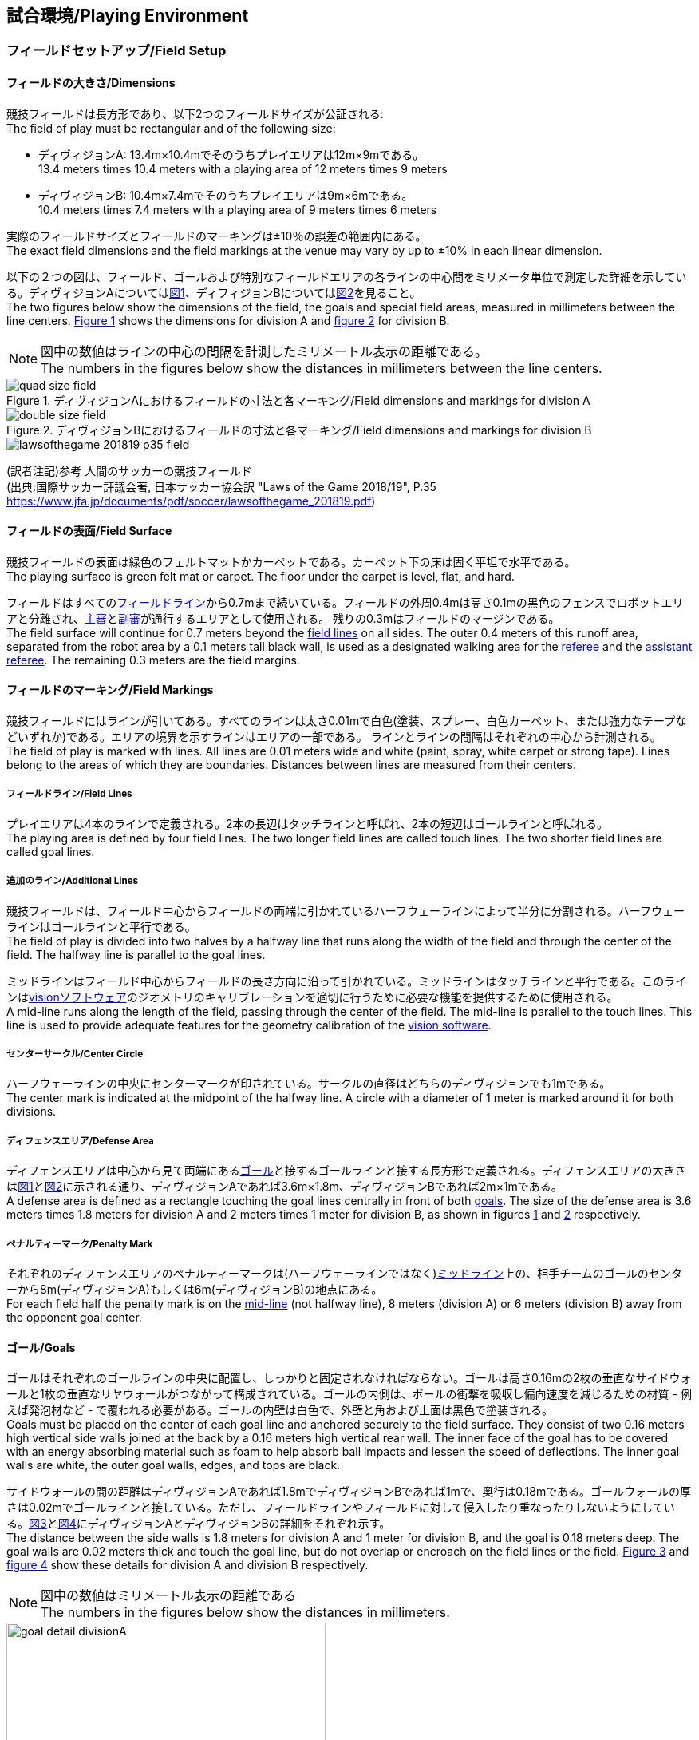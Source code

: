 == 試合環境/Playing Environment

=== フィールドセットアップ/Field Setup
==== フィールドの大きさ/Dimensions
競技フィールドは長方形であり、以下2つのフィールドサイズが公証される: +
The field of play must be rectangular and of the following size:

* ディヴィジョンA: 13.4m×10.4mでそのうちプレイエリアは12m×9mである。 +
13.4 meters times 10.4 meters with a playing area of 12 meters times 9 meters
* ディヴィジョンB: 10.4m×7.4mでそのうちプレイエリアは9m×6mである。 +
10.4 meters times 7.4 meters with a playing area of 9 meters times 6 meters

実際のフィールドサイズとフィールドのマーキングは±10％の誤差の範囲内にある。 +
The exact field dimensions and the field markings at the venue may vary by up to ±10% in each linear dimension.

以下の２つの図は、フィールド、ゴールおよび特別なフィールドエリアの各ラインの中心間をミリメータ単位で測定した詳細を示している。ディヴィジョンAについては<<field-dimensions-a, 図1>>、ディフィジョンBについては<<field-dimensions-b, 図2>>を見ること。 +
The two figures below show the dimensions of the field, the goals and special field areas, measured in millimeters between the line centers.  <<field-dimensions-a, Figure 1>> shows the dimensions for division A and  <<field-dimensions-b, figure 2>> for division B.

NOTE: 図中の数値はラインの中心の間隔を計測したミリメートル表示の距離である。 +
The numbers in the figures below show the distances in millimeters between the line centers.

[[field-dimensions-a]]
.ディヴィジョンAにおけるフィールドの寸法と各マーキング/Field dimensions and markings for division A
image::quad-size-field.svg[]

[[field-dimensions-b]]
.ディヴィジョンBにおけるフィールドの寸法と各マーキング/Field dimensions and markings for division B
image::double-size-field.svg[]

[[reference-human-soccer-field]]
image::lawsofthegame_201819_p35_field.png[]
(訳者注記)参考 人間のサッカーの競技フィールド +
(出典:国際サッカー評議会著, 日本サッカー協会訳 "Laws of the Game 2018/19", P.35 +
https://www.jfa.jp/documents/pdf/soccer/lawsofthegame_201819.pdf)

==== フィールドの表面/Field Surface
競技フィールドの表面は緑色のフェルトマットかカーペットである。カーペット下の床は固く平坦で水平である。 +
The playing surface is green felt mat or carpet. The floor under the carpet is level, flat, and hard.

フィールドはすべての<<フィールドライン/Field Lines, フィールドライン>>から0.7mまで続いている。フィールドの外周0.4mは高さ0.1mの黒色のフェンスでロボットエリアと分離され、<<主審/Referee, 主審>>と<<副審/Assistant Referee, 副審>>が通行するエリアとして使用される。 残りの0.3mはフィールドのマージンである。 +
The field surface will continue for 0.7 meters beyond the <<フィールドライン/Field Lines, field lines>> on all sides. The outer 0.4 meters of this runoff area, separated from the robot area by a 0.1 meters tall black wall, is used as a designated walking area for the <<主審/Referee, referee>> and the <<副審/Assistant Referee, assistant referee>>. The remaining 0.3 meters are the field margins.


==== フィールドのマーキング/Field Markings
競技フィールドにはラインが引いてある。すべてのラインは太さ0.01mで白色(塗装、スプレー、白色カーペット、または強力なテープなどいずれか)である。エリアの境界を示すラインはエリアの一部である。
ラインとラインの間隔はそれぞれの中心から計測される。 +
The field of play is marked with lines. All lines are 0.01 meters wide and white (paint, spray, white carpet or strong tape). Lines belong to the areas of which they are boundaries.
Distances between lines are measured from their centers.

===== フィールドライン/Field Lines
プレイエリアは4本のラインで定義される。2本の長辺はタッチラインと呼ばれ、2本の短辺はゴールラインと呼ばれる。 +
The playing area is defined by four field lines. The two longer field lines are called touch lines. The two shorter field lines are called goal lines.

===== 追加のライン/Additional Lines
競技フィールドは、フィールド中心からフィールドの両端に引かれているハーフウェーラインによって半分に分割される。ハーフウェーラインはゴールラインと平行である。 +
The field of play is divided into two halves by a halfway line that runs along the width of the field and through the center of the field. The halfway line is parallel to the goal lines.

ミッドラインはフィールド中心からフィールドの長さ方向に沿って引かれている。ミッドラインはタッチラインと平行である。このラインは<<Vision, visionソフトウェア>>のジオメトリのキャリブレーションを適切に行うために必要な機能を提供するために使用される。 +
A mid-line runs along the length of the field, passing through the center of the field. The mid-line is parallel to the touch lines. This line is used to provide adequate features for the geometry calibration of the <<Vision, vision software>>.

===== センターサークル/Center Circle
ハーフウェーラインの中央にセンターマークが印されている。サークルの直径はどちらのディヴィジョンでも1mである。 +
The center mark is indicated at the midpoint of the halfway line. A circle with a diameter of 1 meter is marked around it for both divisions.

===== ディフェンスエリア/Defense Area
ディフェンスエリアは中心から見て両端にある<<ゴール/Goals, ゴール>>と接するゴールラインと接する長方形で定義される。ディフェンスエリアの大きさは<<field-dimensions-a, 図1>>と<<field-dimensions-b, 図2>>に示される通り、ディヴィジョンAであれば3.6m×1.8m、ディヴィジョンBであれば2m×1mである。 +
A defense area is defined as a rectangle touching the goal lines centrally in front of both <<ゴール/Goals, goals>>. The size of the defense area is 3.6 meters times 1.8 meters for division A and 2 meters times 1 meter for division B, as shown in figures <<field-dimensions-a, 1>> and <<field-dimensions-b, 2>> respectively.


===== ペナルティーマーク/Penalty Mark
それぞれのディフェンスエリアのペナルティーマークは(ハーフウェーラインではなく)<<追加のライン/Additional Lines, ミッドライン>>上の、相手チームのゴールのセンターから8m(ディヴィジョンA)もしくは6m(ディヴィジョンB)の地点にある。 +
For each field half the penalty mark is on the <<追加のライン/Additional Lines, mid-line>> (not halfway line), 8 meters (division A) or 6 meters (division B) away from the opponent goal center.

==== ゴール/Goals
ゴールはそれぞれのゴールラインの中央に配置し、しっかりと固定されなければならない。ゴールは高さ0.16mの2枚の垂直なサイドウォールと1枚の垂直なリヤウォールがつながって構成されている。ゴールの内側は、ボールの衝撃を吸収し偏向速度を減じるための材質 - 例えば発泡材など - で覆われる必要がある。ゴールの内壁は白色で、外壁と角および上面は黒色で塗装される。 +
Goals must be placed on the center of each goal line and anchored securely to the field surface. They consist of two 0.16 meters high vertical side walls joined at the back by a 0.16 meters high vertical rear wall. The inner face of the goal has to be covered with an energy absorbing material such as foam to help absorb ball impacts and lessen the speed of deflections. The inner goal walls are white, the outer goal walls, edges, and tops are black.

サイドウォールの間の距離はディヴィジョンAであれば1.8mでディヴィジョンBであれば1mで、奥行は0.18mである。ゴールウォールの厚さは0.02mでゴールラインと接している。ただし、フィールドラインやフィールドに対して侵入したり重なったりしないようにしている。<<goal-detail-a, 図3>>と<<goal-detail-b, 図4>>にディヴィジョンAとディヴィジョンBの詳細をそれぞれ示す。 +
The distance between the side walls is 1.8 meters for division A and 1 meter for division B, and the goal is 0.18 meters deep. The goal walls are 0.02 meters thick and touch the goal line, but do not overlap or encroach on the field lines or the field. <<goal-detail-a, Figure 3>> and <<goal-detail-b, figure 4>> show these details for division A and division B respectively.

NOTE: 図中の数値はミリメートル表示の距離である +
The numbers in the figures below show the distances in millimeters.

[[goal-detail-a]]
.ディヴィジョンAにおけるゴール詳細/The goal in detail for division A
image::goal_detail_divisionA.svg[width=400]

[[goal-detail-b]]
.ディヴィジョンBにおけるゴール詳細/The goal in detail for division B
image::goal_detail_divisionB.svg[width=400]

=== ボール/Ball
ボールは普通のオレンジ色のゴルフボールである。重さは約0.046kgで直径は0.043mである。 +
The ball is a standard orange golf ball. It weights approximately 0.046 kilograms and its diameter measures 0.043 meters.

NOTE: (訳者注記)このルールの重さと直径は一般的なゴルフボールの規格を記載している。 

公式な試合では、<<組織委員会/Organizing Committee, 組織委員会>>がボールを提供する。 +
For official matches, the <<組織委員会/Organizing Committee, organizing committee>> provides the ball.

=== 共有ソフトウェア/Shared Software
小型機リーグで使用される共有ソフトウェアは、<<技術委員会/Technical Committee, 技術委員会>>によって管理されているが、誰しもが貢献することを推奨する。<<技術委員会/Technical Committee, 技術委員会>>のメンバーはしかしながら、次のロボカップの3か月前までに行われた、いかなる変更も互換性が損なわれていないことを保証する。 +
The shared software used in the Small Size League is maintained by the <<技術委員会/Technical Committee, technical committee>>, though everyone is encouraged to contribute. The <<技術委員会/Technical Committee, technical committee>> members however guarantee that any changes made less than three months before the next RoboCup do not break compatibility.

==== Vision
それぞれのフィールドには共有のビジョンサーバーと共有のカメラが設置されている。この共有ビジョン機器はコミュニティにメンテナンスされているSSL-Vision ソフトウェア(https://github.com/RoboCup-SSL/ssl-vision) が使用される。SSL-Visionはイーサーネット経由で競技会の前に共有ビジョンシステム開発者によって通達されたパケット形式で位置情報を各チームに提供する。各チームはシステムが共有ビジョンシステムと互換性があり、システムが共有ビジョンシステムによって提供される実際のセンサーのデータの(ノイズ、レイテンシ、誤検出、欠落を含む)典型的な特性を処理できることを確認する必要がある。ロボット最上部にあるビジョンパターンはSSL-Visionの仕様に準拠している必要があり、SSL-Visionのマニュアルで指定されている標準のカラーペーパーでなければならない。 +
Each field is provided with a shared central vision server and a set of shared cameras. This shared vision equipment uses the community-maintained SSL-Vision software (https://github.com/RoboCup-SSL/ssl-vision) to provide localization data to teams via Ethernet in a packet format that is to be announced by the shared vision system developers before the competition. Teams need to ensure that their systems are compatible with the shared vision system output and that their systems are able to handle the typical properties of real-world sensory data as provided by the shared vision system (including noise, latency, or occasional failed detections and misclassifications). The vision patterns on the top of the robots must adhere to the specifications of SSL-Vision, and must be of the standard color paper as specified in the SSL-Vision documentation.

競技会の主催者からの発表があった場合や特別に許可されている場合を除いて、共有ビジョン機器のそばに、チーム独自のカメラや外部のセンサを取り付けることは許されない。 +
Besides the shared vision equipment, teams are not allowed to mount their own cameras or other external sensors, unless specifically announced or permitted by the respective competition organizers.

NOTE: (訳者注記)一般的に「ビジョン」と呼称されることが多い。

==== Game Controller
試合はコミュニティにメンテナンスされているssl-game-controller (https://github.com/RoboCup-SSL/ssl-game-controller) によってコントロールされている。このソフトウェアは<<Game Controller Operator, game controller operator>>によって操作されている。ソフトウェアは<<主審/Referee, 主審>>と<<オートレフ/Automatic Referee, オートレフ>>の決定をネットワークにブロードキャストされるイーサーネット通信の信号に変換する。これは、試合の状態を維持し、すべてのイベントを追跡し、試合に参加するすべての関係者間の代理として振る舞う。 +
A game is controlled by the community-maintained ssl-game-controller (https://github.com/RoboCup-SSL/ssl-game-controller).
It is operated by the <<Game Controller Operator, game controller operator>>. The software translates decisions of the <<主審/Referee, referee>> and the <<オートレフ/Automatic Referee, automatic referee>> into Ethernet communication signals that are broadcast to the network. It maintains the state of the game, tracks all events and acts as a proxy between all participating parties in the game.

game controllerは試合を行うチームのためにネットワークインターフェースを持っている。各チームは自動的に<<ゴールキーパーのIDの選択/Choosing Keeper Id, キーパーのIDを切り替え>>たり、次の機会に向けてロボット交代の意図を伝えたり、イエローカードが宣告された後に試合を停止させるか否かのアドバンテージの選択を送ったりすることができる。 +
The game controller has a network interface for the playing teams. They can automatically <<ゴールキーパーのIDの選択/Choosing Keeper Id, change their keeper id>>, they can signal a robot substitution intent for the next opportunity, and they can send an advantage choice for handling game stopping after yellow cards.

NOTE: (訳者注記)日本では一般的に「レフボ」と呼称されることが多い。これは、同様の機能を持った旧世代のソフトウェアである「ssl-refbox」、およびその操作担当である「refbox operator」(2018年の大会をもって廃止)に由来する。 +
また「GC」と略される場合がある(参考: https://ssl.robocup.org/league-software[標準ネットワーク構成 (小型リーグ公式HP)])。

==== オートレフ/Automatic Referee
ひとつないし複数の自動審判アプリケーション(以下、単に「オートレフ」と称する)は<<Game Controller, game controller>>に対して試合の取り締まりと<<反則/Offenses, 反則>>の報告をすることができる。少なくとも1つのオートレフが試合ごとに必要である。もし1つ以上のオートレフがgame controllerに接続される場合、多数決を適用することができる。 +
One or more automatic referee applications can supervise a game and report <<反則/Offenses, offenses>> to the <<Game Controller, game controller>>.
At least one automatic referee is required per game. If more than one automatic referee is connected to the game controller, a majority vote can be applied.

オープンソースであることを前提として、新たなオートレフの実装を提供することができる。新しい実装は少なくとも競技会の3か月前までにアナウンスされなければならない。<<技術委員会/Technical Committee, 技術委員会>>はその実装を使用するかしないかを決定する。 +
New automatic referee implementations can be provided, given that the source code is open-sourced. New implementations must be announced at least three months before the competition. The <<技術委員会/Technical Committee, technical committee>> decides if an implementation will be used or not.

<<ゲームイベント表/Game Event Table, ゲームイベント表>>はオートレフの実装がどのゲームイベントを検出できなけらばならないかを示す。
<<技術委員会/Technical Committee, 技術委員会>>および両チームが同意すれば、個別のゲームイベントをオートレフでの処理上で、もしくは完全に無効化することができる。 +
The <<ゲームイベント表/Game Event Table, Game Event Table>> shows which game events an automatic referee implementation must be able to detect.
Individual game events can be disabled completely or in some automatic referee implementations if both teams and the <<技術委員会/Technical Committee, technical committee>> agree.

存在する実装はGithubで確認することができる。: https://github.com/RoboCup-SSL/ssl-autorefs +
Existing implementations can be found on Github: https://github.com/RoboCup-SSL/ssl-autorefs.

==== リモコン/Remote Control
各チームに1台のリモコンが大会運営よりオプションで提供される。
これは次のようなコマンドを受け付けるものである: +
A remote control for each team can optionally be provided by the tournament organizers.
It is a physical device that allows entering the following commands:

- チャレンジフラッグを揚げる +
Raise a challenge flag
- タイムアウトを要求する +
Request a timeout
- ロボットの交代を要求する +
Request robot substitution
- 非常停止を要求する +
Request emergency stop
- キーパーのIDを変更する +
Change the keeper id

また、これは次のようなフィードバック情報を提供するかもしれない: +
It may also provide feedback information, like:

- イエローカードの枚数、およびその有効期限 +
Number of yellow cards and when they are due
- 現時点で許可されているロボットの台数 +
Number of robots currently allowed
- 現時点でフィールド上にあるロボットの台数 +
Number of robots currently on the field

リモコンは<<ハンドラー/Robot Handler, ハンドラー>>のみによって使用されるだろう。各試合において各チームに提供されるリモコンは常に1台のみである。 +
The remote control may only be used by the <<ハンドラー/Robot Handler, robot handler>>. There is always only one remote control per team, per match.

リーグでの公式な実装はGitHub上で確認できる: https://github.com/RoboCup-SSL/ssl-remote-control +
The official implementation for the league can be found on GitHub: https://github.com/RoboCup-SSL/ssl-remote-control.

=== コミュニケーションフラッグ/Communication Flags

コミュニケーションフラッグは、試合中の<<主審/Referee, 主審>>に対するジェスチャーや野次を回避するために用いられる。
これらのフラッグは<<タイムアウト/Timeouts, タイムアウト>>や<<非常停止/Emergency stop, 非常停止>>、<<ロボットの交代/Robot Substitution, 手動でのロボットの交代>>、<<チャレンジフラッグ/Challenge Flags, チャレンジ>>など、さまざまな場面で用いられる。 +
The communication flags are used to avoid gesturing and yelling with the <<主審/Referee, referee>> during a match.
These flags are responsible for communicating various intents, such as: <<タイムアウト/Timeouts, timeouts>>, <<非常停止/Emergency stop, emergency stops>>, <<ロボットの交代/Robot Substitution, manual robot substitution>> and <<チャレンジフラッグ/Challenge Flags, challenges>>.

<<主審/Referee, 主審>>もしくは<<Game Controller Operator, game controller operator>>がコミュニケーションフラッグを確認する必要がある。
ジェスチャーや野次は<<非スポーツマン行為/Unsporting Behavior, 非スポーツマン行為>>とみなされ、一度の警告ののちに<<レッドカード/Red Card, レッドカード>>となる。 +
The <<主審/Referee, referee>> or <<Game Controller Operator, game controller operator>> has to acknowledge the communication flag.
Any gesturing and yelling will be considered <<非スポーツマン行為/Unsporting Behavior, unsporting behavior>>, punished by a <<レッドカード/Red Card, red card>> after the first warning.

コミュニケーションフラッグは大会主催者より提供される。
<<リモコン/Remote Control, リモートコントロール>>ソフトウェアやデバイスも提供される場合があり、その場合は物理的なフラッグを置き換える。
主催者が実行可能と判断した他の方法も使用できる。 +
The communication flags are provided by the organizers of the competition.
A <<リモコン/Remote Control, remote control>> software or device can be provided and replace physical flags.
Any other solution that the organizers find feasible can also be used.
